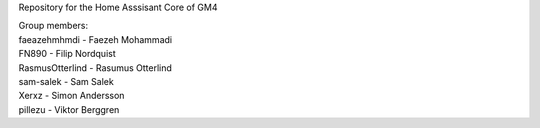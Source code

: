 Repository for the Home Asssisant Core of GM4

| Group members:
| faeazehmhmdi - Faezeh Mohammadi
| FN890 - Filip Nordquist
| RasmusOtterlind - Rasumus Otterlind
| sam-salek - Sam Salek
| Xerxz - Simon Andersson
| pillezu - Viktor Berggren
